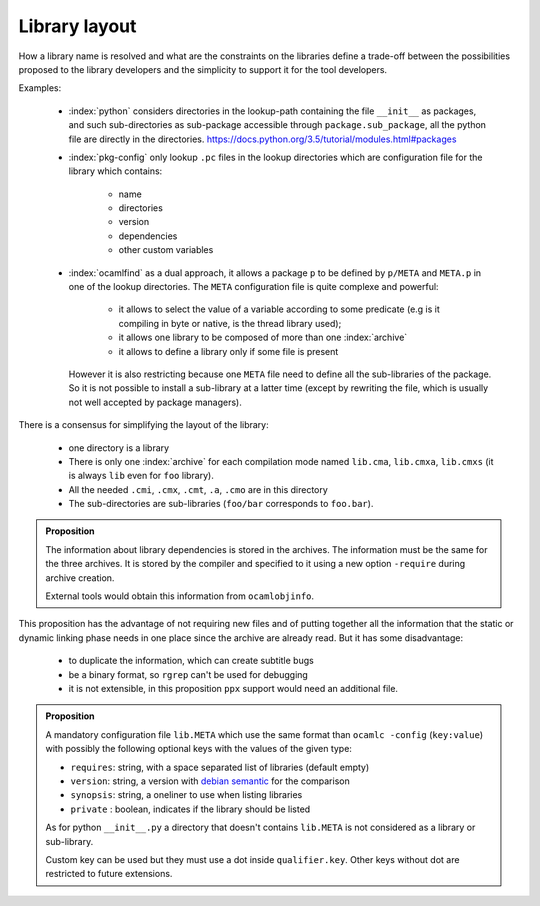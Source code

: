 Library layout
--------------

How a library name is resolved and what are the constraints on the libraries
define a trade-off between the possibilities proposed to the library developers
and the simplicity to support it for the tool developers.

Examples:

  * :index:`python` considers directories in the lookup-path containing
    the file ``__init__`` as packages, and such sub-directories as sub-package
    accessible through ``package.sub_package``, all the python file are directly
    in the directories. https://docs.python.org/3.5/tutorial/modules.html#packages

  * :index:`pkg-config` only lookup ``.pc`` files in the lookup directories which are
    configuration file for the library which contains:

     - name
     - directories
     - version
     - dependencies
     - other custom variables

  * :index:`ocamlfind` as a dual approach, it allows a package ``p`` to be defined by
    ``p/META`` and ``META.p`` in one of the lookup directories. The ``META``
    configuration file is quite complexe and powerful:

     - it allows to select the value of a variable according to some predicate
       (e.g is it compiling in byte or native, is the thread library used);
     - it allows one library to be composed of more than one :index:`archive`
     - it allows to define a library only if some file is present

    However it is also restricting because one ``META`` file need to define all
    the sub-libraries of the package. So it is not possible to install a
    sub-library at a latter time (except by rewriting the file, which is usually
    not well accepted by package managers).

There is a consensus for simplifying the layout of the library:

  * one directory is a library
  * There is only one :index:`archive` for each compilation mode named ``lib.cma``,
    ``lib.cmxa``, ``lib.cmxs`` (it is always ``lib`` even for ``foo`` library).
  * All the needed ``.cmi``, ``.cmx``, ``.cmt``, ``.a``, ``.cmo`` are in this directory
  * The sub-directories are sub-libraries (``foo/bar`` corresponds to ``foo.bar``).

.. todo:: add restrictions of names from the RFC

.. admonition:: Proposition

                The information about library dependencies is stored in the
                archives. The information must be the same for the three
                archives. It is stored by the compiler and specified to it using
                a new option ``-require`` during archive creation.

                External tools would obtain this information from ``ocamlobjinfo``.


This proposition has the advantage of not requiring new files and of putting
together all the information that the static or dynamic linking phase needs in
one place since the archive are already read. But it has some disadvantage:

 * to duplicate the information, which can create subtitle bugs
 * be a binary format, so ``rgrep`` can't be used for debugging
 * it is not extensible, in this proposition ``ppx`` support would need an
   additional file.

.. admonition:: Proposition

                A mandatory configuration file ``lib.META`` which use the same format than
                ``ocamlc -config`` (``key:value``) with possibly the following
                optional keys with the values of the given type:

                - ``requires``: string, with a space separated list of libraries
                  (default empty)
                - ``version``: string, a version with `debian semantic`_ for the
                  comparison
                - ``synopsis``: string, a oneliner to use when listing libraries
                - ``private`` : boolean, indicates if the library should be listed

                As for python ``__init__.py`` a directory that doesn't contains
                ``lib.META`` is not considered as a library or sub-library.

                Custom key can be used but they must use a dot inside
                ``qualifier.key``. Other keys without dot are restricted to future
                extensions.

.. _debian semantic: https://www.debian.org/doc/debian-policy/ch-controlfields.html#version

